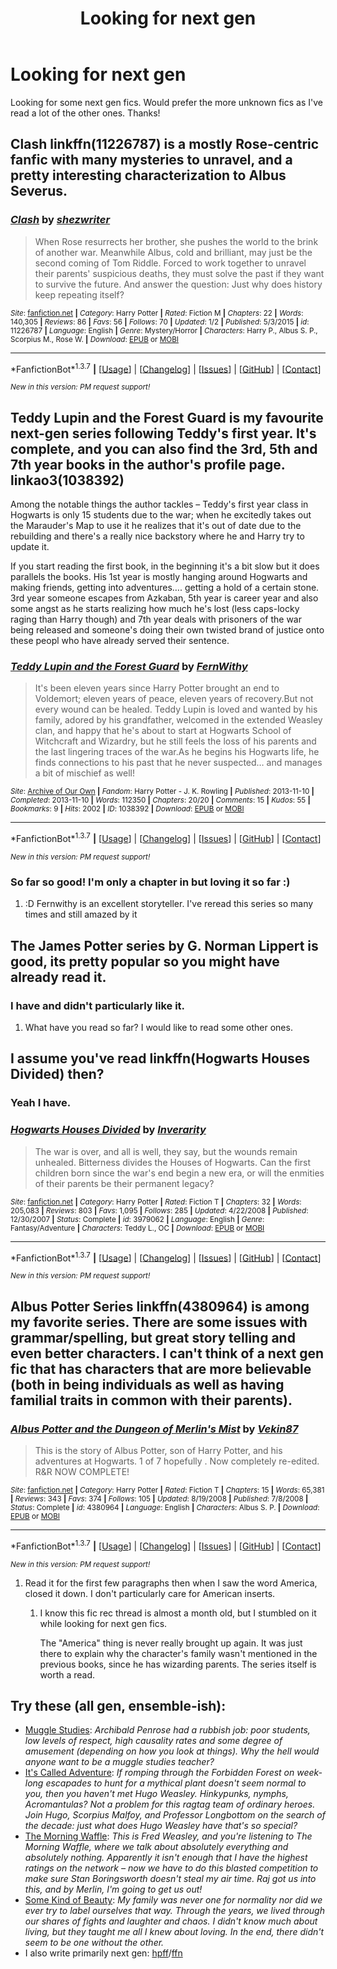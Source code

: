 #+TITLE: Looking for next gen

* Looking for next gen
:PROPERTIES:
:Author: shaun056
:Score: 8
:DateUnix: 1457601761.0
:DateShort: 2016-Mar-10
:FlairText: Request
:END:
Looking for some next gen fics. Would prefer the more unknown fics as I've read a lot of the other ones. Thanks!


** Clash linkffn(11226787) is a mostly Rose-centric fanfic with many mysteries to unravel, and a pretty interesting characterization to Albus Severus.
:PROPERTIES:
:Score: 5
:DateUnix: 1457628542.0
:DateShort: 2016-Mar-10
:END:

*** [[http://www.fanfiction.net/s/11226787/1/][*/Clash/*]] by [[https://www.fanfiction.net/u/6736467/shezwriter][/shezwriter/]]

#+begin_quote
  When Rose resurrects her brother, she pushes the world to the brink of another war. Meanwhile Albus, cold and brilliant, may just be the second coming of Tom Riddle. Forced to work together to unravel their parents' suspicious deaths, they must solve the past if they want to survive the future. And answer the question: Just why does history keep repeating itself?
#+end_quote

^{/Site/: [[http://www.fanfiction.net/][fanfiction.net]] *|* /Category/: Harry Potter *|* /Rated/: Fiction M *|* /Chapters/: 22 *|* /Words/: 140,305 *|* /Reviews/: 86 *|* /Favs/: 56 *|* /Follows/: 70 *|* /Updated/: 1/2 *|* /Published/: 5/3/2015 *|* /id/: 11226787 *|* /Language/: English *|* /Genre/: Mystery/Horror *|* /Characters/: Harry P., Albus S. P., Scorpius M., Rose W. *|* /Download/: [[http://www.p0ody-files.com/ff_to_ebook/ffn-bot/index.php?id=11226787&source=ff&filetype=epub][EPUB]] or [[http://www.p0ody-files.com/ff_to_ebook/ffn-bot/index.php?id=11226787&source=ff&filetype=mobi][MOBI]]}

--------------

*FanfictionBot*^{1.3.7} *|* [[[https://github.com/tusing/reddit-ffn-bot/wiki/Usage][Usage]]] | [[[https://github.com/tusing/reddit-ffn-bot/wiki/Changelog][Changelog]]] | [[[https://github.com/tusing/reddit-ffn-bot/issues/][Issues]]] | [[[https://github.com/tusing/reddit-ffn-bot/][GitHub]]] | [[[https://www.reddit.com/message/compose?to=%2Fu%2Ftusing][Contact]]]

^{/New in this version: PM request support!/}
:PROPERTIES:
:Author: FanfictionBot
:Score: 1
:DateUnix: 1457629180.0
:DateShort: 2016-Mar-10
:END:


** Teddy Lupin and the Forest Guard is my favourite next-gen series following Teddy's first year. It's complete, and you can also find the 3rd, 5th and 7th year books in the author's profile page. linkao3(1038392)

Among the notable things the author tackles -- Teddy's first year class in Hogwarts is only 15 students due to the war; when he excitedly takes out the Marauder's Map to use it he realizes that it's out of date due to the rebuilding and there's a really nice backstory where he and Harry try to update it.

If you start reading the first book, in the beginning it's a bit slow but it does parallels the books. His 1st year is mostly hanging around Hogwarts and making friends, getting into adventures.... getting a hold of a certain stone. 3rd year someone escapes from Azkaban, 5th year is career year and also some angst as he starts realizing how much he's lost (less caps-locky raging than Harry though) and 7th year deals with prisoners of the war being released and someone's doing their own twisted brand of justice onto these peopl who have already served their sentence.
:PROPERTIES:
:Score: 2
:DateUnix: 1457625336.0
:DateShort: 2016-Mar-10
:END:

*** [[http://archiveofourown.org/works/1038392][*/Teddy Lupin and the Forest Guard/*]] by [[http://archiveofourown.org/users/FernWithy/pseuds/FernWithy][/FernWithy/]]

#+begin_quote
  It's been eleven years since Harry Potter brought an end to Voldemort; eleven years of peace, eleven years of recovery.But not every wound can be healed. Teddy Lupin is loved and wanted by his family, adored by his grandfather, welcomed in the extended Weasley clan, and happy that he's about to start at Hogwarts School of Witchcraft and Wizardry, but he still feels the loss of his parents and the last lingering traces of the war.As he begins his Hogwarts life, he finds connections to his past that he never suspected... and manages a bit of mischief as well!
#+end_quote

^{/Site/: [[http://www.archiveofourown.org/][Archive of Our Own]] *|* /Fandom/: Harry Potter - J. K. Rowling *|* /Published/: 2013-11-10 *|* /Completed/: 2013-11-10 *|* /Words/: 112350 *|* /Chapters/: 20/20 *|* /Comments/: 15 *|* /Kudos/: 55 *|* /Bookmarks/: 9 *|* /Hits/: 2002 *|* /ID/: 1038392 *|* /Download/: [[http://archiveofourown.org/downloads/Fe/FernWithy/1038392/Teddy%20Lupin%20and%20the%20Forest.epub?updated_at=1400294014][EPUB]] or [[http://archiveofourown.org/downloads/Fe/FernWithy/1038392/Teddy%20Lupin%20and%20the%20Forest.mobi?updated_at=1400294014][MOBI]]}

--------------

*FanfictionBot*^{1.3.7} *|* [[[https://github.com/tusing/reddit-ffn-bot/wiki/Usage][Usage]]] | [[[https://github.com/tusing/reddit-ffn-bot/wiki/Changelog][Changelog]]] | [[[https://github.com/tusing/reddit-ffn-bot/issues/][Issues]]] | [[[https://github.com/tusing/reddit-ffn-bot/][GitHub]]] | [[[https://www.reddit.com/message/compose?to=%2Fu%2Ftusing][Contact]]]

^{/New in this version: PM request support!/}
:PROPERTIES:
:Author: FanfictionBot
:Score: 1
:DateUnix: 1457625410.0
:DateShort: 2016-Mar-10
:END:


*** So far so good! I'm only a chapter in but loving it so far :)
:PROPERTIES:
:Author: shaun056
:Score: 1
:DateUnix: 1457646588.0
:DateShort: 2016-Mar-11
:END:

**** :D Fernwithy is an excellent storyteller. I've reread this series so many times and still amazed by it
:PROPERTIES:
:Score: 1
:DateUnix: 1457656259.0
:DateShort: 2016-Mar-11
:END:


** The James Potter series by G. Norman Lippert is good, its pretty popular so you might have already read it.
:PROPERTIES:
:Author: psychicmisscleo
:Score: 1
:DateUnix: 1457619703.0
:DateShort: 2016-Mar-10
:END:

*** I have and didn't particularly like it.
:PROPERTIES:
:Author: shaun056
:Score: 1
:DateUnix: 1457620569.0
:DateShort: 2016-Mar-10
:END:

**** What have you read so far? I would like to read some other ones.
:PROPERTIES:
:Author: psychicmisscleo
:Score: 1
:DateUnix: 1457621426.0
:DateShort: 2016-Mar-10
:END:


** I assume you've read linkffn(Hogwarts Houses Divided) then?
:PROPERTIES:
:Author: Karinta
:Score: 1
:DateUnix: 1457635148.0
:DateShort: 2016-Mar-10
:END:

*** Yeah I have.
:PROPERTIES:
:Author: shaun056
:Score: 2
:DateUnix: 1457637764.0
:DateShort: 2016-Mar-10
:END:


*** [[http://www.fanfiction.net/s/3979062/1/][*/Hogwarts Houses Divided/*]] by [[https://www.fanfiction.net/u/1374917/Inverarity][/Inverarity/]]

#+begin_quote
  The war is over, and all is well, they say, but the wounds remain unhealed. Bitterness divides the Houses of Hogwarts. Can the first children born since the war's end begin a new era, or will the enmities of their parents be their permanent legacy?
#+end_quote

^{/Site/: [[http://www.fanfiction.net/][fanfiction.net]] *|* /Category/: Harry Potter *|* /Rated/: Fiction T *|* /Chapters/: 32 *|* /Words/: 205,083 *|* /Reviews/: 803 *|* /Favs/: 1,095 *|* /Follows/: 285 *|* /Updated/: 4/22/2008 *|* /Published/: 12/30/2007 *|* /Status/: Complete *|* /id/: 3979062 *|* /Language/: English *|* /Genre/: Fantasy/Adventure *|* /Characters/: Teddy L., OC *|* /Download/: [[http://www.p0ody-files.com/ff_to_ebook/ffn-bot/index.php?id=3979062&source=ff&filetype=epub][EPUB]] or [[http://www.p0ody-files.com/ff_to_ebook/ffn-bot/index.php?id=3979062&source=ff&filetype=mobi][MOBI]]}

--------------

*FanfictionBot*^{1.3.7} *|* [[[https://github.com/tusing/reddit-ffn-bot/wiki/Usage][Usage]]] | [[[https://github.com/tusing/reddit-ffn-bot/wiki/Changelog][Changelog]]] | [[[https://github.com/tusing/reddit-ffn-bot/issues/][Issues]]] | [[[https://github.com/tusing/reddit-ffn-bot/][GitHub]]] | [[[https://www.reddit.com/message/compose?to=%2Fu%2Ftusing][Contact]]]

^{/New in this version: PM request support!/}
:PROPERTIES:
:Author: FanfictionBot
:Score: 1
:DateUnix: 1457635356.0
:DateShort: 2016-Mar-10
:END:


** Albus Potter Series linkffn(4380964) is among my favorite series. There are some issues with grammar/spelling, but great story telling and even better characters. I can't think of a next gen fic that has characters that are more believable (both in being individuals as well as having familial traits in common with their parents).
:PROPERTIES:
:Author: onekrazykat
:Score: 1
:DateUnix: 1457721655.0
:DateShort: 2016-Mar-11
:END:

*** [[http://www.fanfiction.net/s/4380964/1/][*/Albus Potter and the Dungeon of Merlin's Mist/*]] by [[https://www.fanfiction.net/u/1619871/Vekin87][/Vekin87/]]

#+begin_quote
  This is the story of Albus Potter, son of Harry Potter, and his adventures at Hogwarts. 1 of 7 hopefully . Now completely re-edited. R&R NOW COMPLETE!
#+end_quote

^{/Site/: [[http://www.fanfiction.net/][fanfiction.net]] *|* /Category/: Harry Potter *|* /Rated/: Fiction T *|* /Chapters/: 15 *|* /Words/: 65,381 *|* /Reviews/: 343 *|* /Favs/: 374 *|* /Follows/: 105 *|* /Updated/: 8/19/2008 *|* /Published/: 7/8/2008 *|* /Status/: Complete *|* /id/: 4380964 *|* /Language/: English *|* /Characters/: Albus S. P. *|* /Download/: [[http://www.p0ody-files.com/ff_to_ebook/ffn-bot/index.php?id=4380964&source=ff&filetype=epub][EPUB]] or [[http://www.p0ody-files.com/ff_to_ebook/ffn-bot/index.php?id=4380964&source=ff&filetype=mobi][MOBI]]}

--------------

*FanfictionBot*^{1.3.7} *|* [[[https://github.com/tusing/reddit-ffn-bot/wiki/Usage][Usage]]] | [[[https://github.com/tusing/reddit-ffn-bot/wiki/Changelog][Changelog]]] | [[[https://github.com/tusing/reddit-ffn-bot/issues/][Issues]]] | [[[https://github.com/tusing/reddit-ffn-bot/][GitHub]]] | [[[https://www.reddit.com/message/compose?to=%2Fu%2Ftusing][Contact]]]

^{/New in this version: PM request support!/}
:PROPERTIES:
:Author: FanfictionBot
:Score: 1
:DateUnix: 1457721751.0
:DateShort: 2016-Mar-11
:END:

**** Read it for the first few paragraphs then when I saw the word America, closed it down. I don't particularly care for American inserts.
:PROPERTIES:
:Author: shaun056
:Score: 2
:DateUnix: 1457734987.0
:DateShort: 2016-Mar-12
:END:

***** I know this fic rec thread is almost a month old, but I stumbled on it while looking for next gen fics.

The "America" thing is never really brought up again. It was just there to explain why the character's family wasn't mentioned in the previous books, since he has wizarding parents. The series itself is worth a read.
:PROPERTIES:
:Author: ParanoidDroid
:Score: 1
:DateUnix: 1460084064.0
:DateShort: 2016-Apr-08
:END:


** Try these (all gen, ensemble-ish):

- [[http://www.harrypotterfanfiction.com/viewstory.php?psid=307662][Muggle Studies]]: /Archibald Penrose had a rubbish job: poor students, low levels of respect, high causality rates and some degree of amusement (depending on how you look at things). Why the hell would anyone want to be a muggle studies teacher?/
- [[http://www.harrypotterfanfiction.com/viewstory.php?psid=293736][It's Called Adventure]]: /If romping through the Forbidden Forest on week-long escapades to hunt for a mythical plant doesn't seem normal to you, then you haven't met Hugo Weasley. Hinkypunks, nymphs, Acromantulas? Not a problem for this ragtag team of ordinary heroes. Join Hugo, Scorpius Malfoy, and Professor Longbottom on the search of the decade: just what does Hugo Weasley have that's so special?/
- [[http://www.harrypotterfanfiction.com/viewstory.php?psid=268282][The Morning Waffle]]: /This is Fred Weasley, and you're listening to The Morning Waffle, where we talk about absolutely everything and absolutely nothing. Apparently it isn't enough that I have the highest ratings on the network -- now we have to do this blasted competition to make sure Stan Boringsworth doesn't steal my air time. Raj got us into this, and by Merlin, I'm going to get us out!/
- [[http://www.harrypotterfanfiction.com/viewstory.php?psid=304128][Some Kind of Beauty]]: /My family was never one for normality nor did we ever try to label ourselves that way. Through the years, we lived through our shares of fights and laughter and chaos. I didn't know much about living, but they taught me all I knew about loving. In the end, there didn't seem to be one without the other./
- I also write primarily next gen: [[http://www.harrypotterfanfiction.com/viewuser.php?showuid=151202][hpff]]/[[https://www.fanfiction.net/u/2716070/justonemorefic][ffn]]
:PROPERTIES:
:Author: someorangegirl
:Score: 1
:DateUnix: 1457755791.0
:DateShort: 2016-Mar-12
:END:
